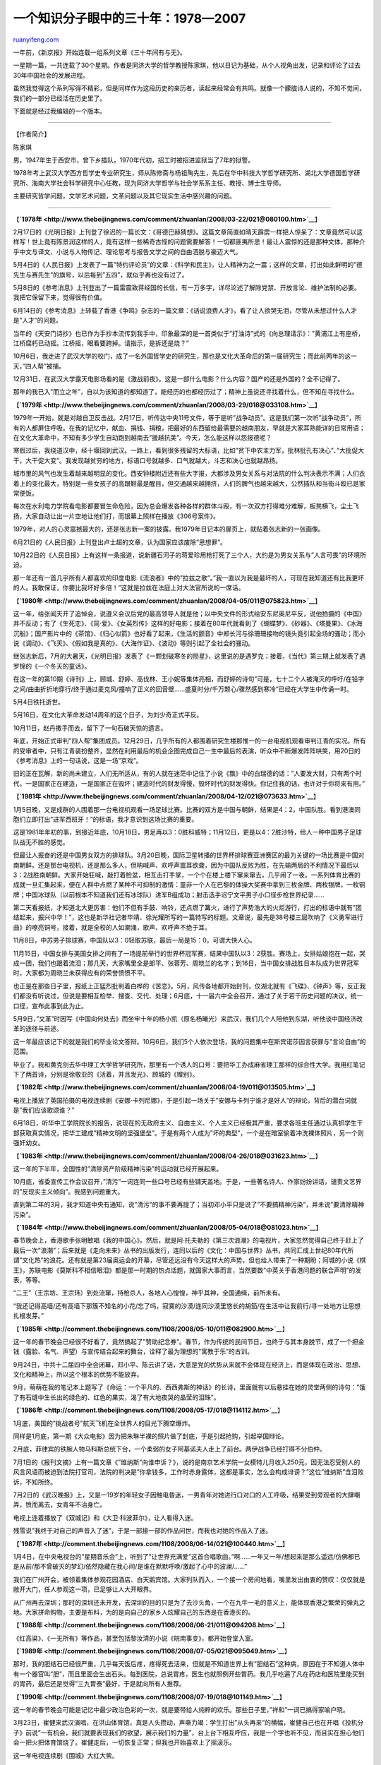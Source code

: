 .. _200903_a_chinese_intellectual_s_memoir_1978-2007:

一个知识分子眼中的三十年：1978—2007
======================================================

`ruanyifeng.com <http://www.ruanyifeng.com/blog/2009/03/a_chinese_intellectual_s_memoir_1978-2007.html>`__

一年前，《新京报》开始连载一组系列文章《三十年间有与无》。

一星期一篇，一共连载了30个星期。作者是同济大学的哲学教授陈家琪，他以日记为基础，从个人视角出发，记录和评论了过去30年中国社会的发展进程。

虽然我觉得这个系列写得不精彩，但是同样作为这段历史的亲历者，读起来经常会有共鸣。就像一个朦胧诗人说的，不知不觉间，我们的一部分已经活在历史里了。

下面就是经过我编辑的一个版本。


======================

【作者简介】

陈家琪

男，1947年生于西安市，曾下乡插队，1970年代初，招工时被招进监狱当了7年的狱警。

1978年考上武汉大学西方哲学史专业研究生，师从陈修斋与杨祖陶先生，先后在华中科技大学哲学研究所、湖北大学德国哲学研究所、海南大学社会科学研究中心任教，现为同济大学哲学与社会学系系主任、教授、博士生导师。

主要研究哲学问题，文学艺术问题，文革问题以及其它现实生活中感兴趣的问题。


======================

【\ **`1978年 <http://www.thebeijingnews.com/comment/zhuanlan/2008/03-22/021@080100.htm>`__**\ 】

2月17日的《光明日报》上刊登了徐迟的一篇长文：《哥德巴赫猜想》。这篇文章简直如晴天霹雳一样把人惊呆了：文章竟然可以这样写！世上竟有陈景润这样的人，竟有这样一些稀奇古怪的问题需要解答！一切都匪夷所思！最让人震惊的还是那种文体，那种介乎中文与译文、小说与人物传记、理论思考与报告文学之间的自由洒脱与豪迈大气。

5月4日的《人民日报》上发表了一篇”特约评论员”的文章：《科学和民主》，让人精神为之一震；这样的文章，打出如此鲜明的”德先生与赛先生”的旗号，以后每到”五四”，就似乎再也没有过了。

5月8日的《参考消息》上刊登出了一篇雷震致蒋经国的长信，有一万多字，详尽论述了解除党禁、开放言论、维护法制的必要。我把它保留下来，觉得很有价值。

6月14日的《参考消息》上转载了香港《争鸣》杂志的一篇文章：《话说浪费人才》，看了让人欲哭无泪，尽管从未想过什么人才是”人才”的问题。

当年的《天安门诗抄》也已作为手抄本流传到我手中，印象最深的是一首类似于”打油诗”式的《向总理请示》：”黄浦江上有座桥，江桥腐朽已动摇。江桥摇，眼看要跨掉。请指示，是拆还是烧？”

10月6日，我走进了武汉大学的校门，成了一名外国哲学史的研究生，那也是文化大革命后的第一届研究生；而此前两年的这一天，”四人帮”被捕。

12月31日，在武汉大学露天电影场看的是《激战前夜》。这是一部什么电影？什么内容？国产的还是外国的？全不记得了。

那年的我已入”而立之年”，自以为该知道的都知道了，能经历的也都经历过了；精神上虽说还寻找着什么，但不知在寻找什么。

【\ **`1979年 <http://www.thebeijingnews.com/comment/zhuanlan/2008/03-29/018@033108.htm>`__**\ 】

1979年一开始，就是对越自卫反击战。2月17日，听传达中央11号文件，等于是听”战争动员”。这是我们第一次听”战争动员”，所有的人都屏住呼吸。在我的记忆中，献血、捐钱、捐粮，把最好的东西留给最需要的越南朋友，早就是大家耳熟能详的日常用语；在文化大革命中，不知有多少学生自动跑到越南去”援越抗美”。今天，怎么能这样以怨报德呢？

寒假过后，我绕道汉中，经十堰回到武汉。一路上，看到很多残留的大标语，比如”贫下中农主力军，批林批孔有决心”、”大批促大干，大干促大变”。我发现越贫穷的地方，标语口号就越多、口气就越大，斗志和决心也就越昂扬。

城市里的风气也发生着越来越明显的变化。西安钟楼附近还有些大字报，大都涉及男女关系与对法院的什么判决表示不满；人们衣着上的变化最大，特别是一些女孩子的高跟鞋最是醒目，但交通越来越拥挤，人们的脾气也越来越大，公然插队和当街斗殴已是家常便饭。

每次在水利电力学院看电影都要冒生命危险，因为总会爆发各种各样的群体斗殴，有一次双方打得难分难解，板凳横飞，尘土飞扬，大家自动让出一片空地让他们打，而银幕上照样在播放《306号案件》。

1979年，对人的心灵震撼最大的，还是张志新一案的披露。我1979年日记本的扉页上，就贴着张志新的一张画像。

6月21日的《人民日报》上刊登出卢士超的文章，认为国家应该废除”思想罪”。

10月22日的《人民日报》上有这样一条报道，说新疆石河子的蒋爱珍用枪打死了三个人，大约是为男女关系与”人言可畏”的环境所迫。

那一年还有一首几乎所有人都喜欢的印度电影《流浪者》中的”拉兹之歌”。”我一直以为我是最坏的人，可现在我知道还有比我更坏的人。我敢保证，你要比我坏好多倍！”这就是拉兹在法庭上对大法官所说的一席话。

【\ **`1980年 <http://www.thebeijingnews.com/comment/zhuanlan/2008/04-05/011@075823.htm>`__**\ 】

这一年，给张闻天开了追悼会，说遵义会议后党的最高领导人就是他；以中央文件的形式给安东尼奥尼平反，说他拍摄的《中国》并不反动；有了《生死恋》、《简·爱》、《女英烈传》这样的好电影；接着在80年代就看到了《蝴蝶梦》、《砂器》、《塔曼果》、《冰海沉船》；国产影片中的《茶馆》、《归心似箭》也好看了起来，《生活的颤音》中郑长河与徐珊珊接吻的镜头竟引起全场的骚动；而小说《调动》、《飞天》、《假如我是真的》、《大海作证》、《波动》等则引起了全社会的骚动。

继张志新后，7月的大暑天，《光明日报》发表了《一颗划破寒冬的陨星》，这里说的是遇罗克；接着，《当代》第三期上就发表了遇罗锦的《一个冬天的童话》。

在这一年的第10期《诗刊》上，顾城、舒婷、高伐林、王小妮等集体亮相，而舒婷的诗句”可是，七十二个人被淹灭的呼吁/在铅字之间/曲曲折折地穿行/终于通过麦克风/撞响了正义的回音壁……盛夏时分/千万颗心/骤然感到寒冷”已经在大学生中传诵一时。

5月4日铁托逝世。

5月16日，在文化大革命发动14周年的这个日子，为刘少奇正式平反。

10月11日，赵丹撒手而去，留下了一句石破天惊的遗言。

年底，开始正式审判”四人帮”集团成员。12月29日，几乎所有的人都围着研究生楼那惟一的一台电视机观看审判江青的实况。所有的受审者中，只有江青装扮整齐，显然在利用最后的机会企图完成自己一生中最后的表演，听众中不断爆发阵阵哄笑，用20日的《参考消息》上的一句话说，这是一场”京戏”。

旧的正在瓦解，新的尚未建立，人们无所适从，有的人就在迷茫中记住了小说《飘》中的白瑞德的话：”人要发大财，只有两个时代，一是国家正在建造，一是国家正在毁坏；建造时代的财发得慢，毁坏时代的财发得快。你记住我的话，也许对于你将来有用。”

【\ **`1981年 <http://www.thebeijingnews.com/comment/zhuanlan/2008/04-12/021@073633.htm>`__**\ 】

1月5日晚，又是成群的人围着那一台电视机观看一场足球比赛。比赛的双方是中国与朝鲜，结果是4：2，中国队胜。看到港澳同胞们立即打出”进军西班牙！”的标语，我才意识到这场比赛的重要。

这是1981年年初的事，到接近年底，10月18日，男足再以3：0胜科威特；11月12日，更是以4：2胜沙特，给人一种中国男子足球队战无不胜的感觉。

但最让人振奋的还是中国男女双方的排球队。3月20日晚，国际卫星转播的世界杯排球赛亚洲赛区的最为关键的一场比赛是中国对南朝鲜。还是那台电视机，还是那么多人，但呐喊声、欢呼声震耳欲聋，因为中国队反败为胜，在先输两局的不利情况下最后以3：2战胜南朝鲜。大家开始狂喊，敲打着脸盆，相互击打手掌，一个个在楼上楼下窜来窜去，几乎闹了一夜。一系列体育比赛的成就一旦汇集起来，便在人群中点燃了某种不可抑制的激情：童非一个人在巴黎的体操大奖赛中拿到三枚金牌、两枚银牌，一枚铜牌；中国冰球队（以前根本不知道我们还有冰球队）进军B组成功；射击选手迟宁文平男子小口径步枪世界纪录……

第二天看报纸，才知道北大更厉害：他们不但有手鼓、响铃，还点燃了篝火，进行了声势浩大的火炬游行，打出的标语中就有”团结起来，振兴中华！”，这也是新华社记者毕靖、徐光耀所写的一篇特写的标题。文章说，最先是38号楼三层吹响了《义勇军进行曲》的嘹亮铜号，接着，就是全校的人如潮涌，歌声、欢呼声不绝于耳。

11月8日，中苏男子排球赛，中国队以3：0轻取苏联，最后一局是15：0，可谓大快人心。

11月15日，中国女排与美国女排之间有了一场提前举行的世界杯冠军赛，结果中国队以3：2获胜。赛场上，女排姑娘抱在一起，哭成一团，我们也跟着流泪；那几天，大家嘴里全是郎平、张蓉芳、周晓兰的名字；到16日，当中国女排战胜日本队成为世界冠军时，大家都为周晓兰未获得应有的荣誉愤愤不平。

也正是在那些日子里，报纸上正猛烈批判着白桦的《苦恋》。5月，风传各地都开始封刊，仅湖北就有《飞碟》、《钟声》等，反正我们都没有听说过，但说是要相互检举、搜查、交代、处理；6月底，十一届六中全会召开，通过了关于若干历史问题的决议，统一口径，宣布此事到此为止。

5月9日，”文革”时因写《中国向何处去》而坐牢十年的杨小凯（原名杨曦光）来武汉，我们几个人陪他到东湖，听他谈中国经济改革的途径与前途。

这一年最应该记下的就是我们的毕业论文答辩。10月6日，我们5个人依次登场，我的问题集中在斯宾诺莎因言获罪与”言论自由”的范围。

毕业了。我和黄克剑去华中理工大学哲学研究所，那里有一个诱人的口号：要把华工办成麻省理工那样的综合性大学。我用红笔记下了两首诗，分别是徐敬亚的《活着，并且发光》、顾城的《赠别》。

【\ **`1982年 <http://www.thebeijingnews.com/comment/zhuanlan/2008/04-19/011@013505.htm>`__**\ 】

电视上播放了英国拍摄的电视连续剧《安娜·卡列尼娜》，于是引起一场关于”安娜与卡列宁谁才是好人”的辩论，背后的潜台词就是”我们应该歌颂谁？”

6月18日，听华中工学院院长的报告，说现在的无政府主义、自由主义、个人主义已经极其严重，要求各班主任通过认真抓学生干部获取真实情况，把华工建成”精神文明的坚强堡垒”。于是有两个人成为”坏的典型”，一个是在暗室偷着冲洗裸体照片，另一个则强奸幼女。

【\ **`1983年 <http://www.thebeijingnews.com/comment/zhuanlan/2008/04-26/018@031623.htm>`__**\ 】

这一年的下半年，全国性的”清除资产阶级精神污染”的运动就已经开展起来。

10月底，省委宣传工作会议召开，”清污”一词连同一些口号已经有些铺天盖地。于是，一些著名诗人、作家纷纷讲话，谴责文艺界的”反现实主义倾向”。我感到问题重大。

直到第二年的3月，我才知道中央有通知，说”清污”的事不要再提了；当初邓小平只是说了”不要搞精神污染”，并未说”要清除精神污染”。

【\ **`1984年 <http://www.thebeijingnews.com/comment/zhuanlan/2008/05-04/018@081023.htm>`__**\ 】

春节晚会上，香港歌手张明敏唱《我的中国心》。然后，就是阿·托夫勒的《第三次浪潮》的电视片，大家忽然觉得自己终于赶上了最后一次”浪潮”；后来就是《走向未来》丛书的出版发行，连同以后的《文化：中国与世界》丛书，共同汇成上世纪80年代所谓”文化热”的浪花。还有就是第23届奥运会的开幕，尽管还远没有今天这样大的声势，但也给人带来了一种期盼；阿城的小说《棋王》，苏联电影《莫斯科不相信眼泪》都是那一时期的热点话题，就国家大事而言，当然要数”中英关于香港问题的联合声明”的发表，等等。

“二王”（王宗坊、王宗玮）到处流窜，持枪杀人，各地人心惶惶，神乎其神，全国通缉，前所未有。

“我还记得高墙/还有高墙下那簇不知名的小花/忘了吗，寂寞的沙漠/连同沙漠里悠长的胡笳/在生活中让我前行/寻一处地方让思想扎根发芽。”

【\ **`1985年 <http://comment.thebeijingnews.com/1108/2008/05-10/011@082900.htm>`__**\ 】

这一年的春节晚会已经很不好看了，竟然搞起了”赞助纪念券”。春节，作为传统的民间节日，也终于与其本身脱节，成了一个把金钱（露脸、名气、声望）与宣传结合起来的舞台，诠释了最为理想的”寓教于乐”的古训。

9月24日，中共十二届四中全会闭幕，邓小平、陈云讲了话，大意是党的优势从来就不会体现在经济上，而是体现在政治、思想、文化和精神上，所以这个根本的优势不能放弃。

9月，萌萌在我的笔记本上题写了《命运：一个平凡的、西西弗斯的神话》的长诗，里面就有以后悬挂在她的灵堂两侧的诗句：”饿了有石缝中生长出的绿色的、红色的果实，渴了有大地夜哭的晶莹的泪珠”。

【\ **`1986年 <http://comment.thebeijingnews.com/1108/2008/05-17/018@114112.htm>`__**\ 】

1月底，美国的”挑战者号”航天飞机在全世界人的目光下腾空爆炸。

同样是1月底，第一期《大众电影》因为把朱琳半裸的照片做了封底，于是引起抢购，引起举国辩论。

2月底，菲律宾的铁腕人物马科斯总统下台，一个柔弱的女子阿基诺夫人走上了前台。两伊战争已经打得不分伯仲。

7月1日的《报刊文摘》上有一篇文章《”维纳斯”向谁申诉？》，说的是南京艺术学院一女模特儿月收入250元，因无法忍受别人的风言风语而被迫到法院打官司，法院的判决是”你拿钱多，工作时赤身露体，这都是事实，怎么会构成诽谤？”这位”维纳斯”含泪败诉，不知所终。

7月2日的《武汉晚报》上，又是一19岁的年轻女子因触电昏迷，一男青年对她进行口对口的人工呼吸，结果受到旁观者的大肆嘲弄，愤而离去，女青年不治身亡。

电视上连着播放了《双城记》和《大卫·科波菲尔》，让人看得入迷。

残雪说”我终于对自己的声音入了迷”，于是一部接一部的作品问世，而我也对她的作品入了迷。

【\ **`1987年 <http://comment.thebeijingnews.com/1108/2008/06-14/021@100440.htm>`__**\ 】

1月4日，在中央电视台的”星期音乐会”上，听到了”让世界充满爱”这首合唱歌曲。”啊……一年又一年/想起来是那么遥远/仿佛都已是从前/那不曾破灭的梦幻/依然隐藏在我心间/是谁在默默呼唤/激起了心中的波澜/……”

我们在广州开会，被领着集体参观花园酒店、白天鹅宾馆。大家列队而入，一个接一个房间地看，嘴里发出由衷的赞叹：仅仅就是敞开大门，任人参观这一项，已足够让人大开眼界。

从广州再去深圳；那时的深圳还未开发，去深圳的目的只是为了去沙头角，一个在九牛一毛的意义上，能体现香港之繁荣的弹丸之地。大家拼命购物，主要是布料，为的是向自己的家乡人炫耀自己的东西是在香港买的。

【\ **`1988年 <http://comment.thebeijingnews.com/1108/2008/06-21/011@094208.htm>`__**\ 】

《红高粱》、《一无所有》等作品，甚至包括黎汝清的小说《皖南事变》，都开始登堂入室。

【\ **`1989年 <http://comment.thebeijingnews.com/1108/2008/07-05/021@095049.htm>`__**\ 】

那时，我的胆结石已经很严重，几乎每天饭后疼，疼得死去活来，但就是不知道世界上有”胆结石”这种病，原因在于不知道人体中有一个器官叫”胆”，而且里面会生出石头。每到医院，总说胃疼，医生也就照例开些胃药。我几乎吃遍了凡在药店和医院里能买到的胃药，最后还是觉得”三九胃泰”最好，于是就向所有人推荐。

【\ **`1990年 <http://comment.thebeijingnews.com/1108/2008/07-19/018@101149.htm>`__**\ 】

这一年的春节晚会可能是记忆中最少政治色彩的一次，就是要带给人纯粹的欢乐。那些日子里，”祥和”一词已搞得家喻户晓。

3月23日，崔健来武汉演唱，在洪山体育馆，真是人头攒动，声嘶力竭：学生打出”从头再来”的横幅，崔健自己也在开唱《投机分子》前说”一有机会，我们就要表现我们的欲望，展示我们的力量”，台上台下相互呼应，我是一个字也听不见，而且实在担心他们会一把火把体育馆烧了。崔健走后，一切恢复正常；但我也开始喜欢上了摇滚乐。

这一年电视连续剧《围城》大红大紫。

【\ **`1991年 <http://comment.thebeijingnews.com/1108/2008/07-26/021@102800.htm>`__**\ 】

1月15日是给萨达姆规定的从科威特撤军的最后期限。这场战争使得三毛之死变得不那么显眼。它不到两个星期就结束了。

5月22日清晨，在广播中听到了拉吉夫·甘地遇刺身亡的消息。

8月20日，一个以亚纳耶夫为首的8人”紧急状态委员会”拘禁了戈尔巴乔夫，宣布接管政权，于是坦克开进莫斯科大街，人们则立即上街游行。但这次事变的结果比”海湾战争”结束得更快，当人们还没从惊恐中缓过神来时，政变集团已经垮台，戈尔巴乔夫重新执政。

《渴望》还在热播。刘慧芳式的道德就是相夫教子中的委屈与忍让；它的新颖之处在于没有了那么多大道理，但这一切在告诉人们应安于现状的同时，也进一步使得社会平庸化了。

【\ **`1992年 <http://comment.thebeijingnews.com/1108/2008/08-02/011@103016.htm>`__**\ 】

从整个国家的角度看，最大的事自然是邓小平的南巡讲话与十四大开幕；就世界范围内的影响而言，这一年有克林顿的当选总统，有泰国的”动乱”与另一个铁腕人物索金达的下台，再就是南斯拉夫的炮火连天，还有卢刚在美国的杀人案；自然，还有”欧洲杯”和”亚洲杯”的足球赛和在电视上看到台湾”民进党”在会上大打出手。

就我个人而言，这一年最大的事，还是萌萌和我决意离开武汉，在海南大学重立门户。海口当时给我们的印象很好。广州过于繁乱，特别是火车站，从琼州海峡坐船一到海口，真是另有一清静世界，风清月朗；那里除了沙滩、椰树，还有我的一个情结：1971年我曾在此培育杂交玉米半年多，内心深处一直怀念着这里。

我们奔赴海口”考察”，发现这里最大的新华书店里只有一本外国小说，心中蒙上了一层阴影，但一家名为”金棕榈”的电影院，却天天在放外国影片，都是一些在内地根本看不到的影片（其实是盗版碟片，只不过我们不知道而已），比如我就在那里看了《硒鼓》，看了《海湾战争纪实》等，尽管十元一张门票，心中还是很高兴。

【\ **`1993年 <http://comment.thebeijingnews.com/1108/2008/08-30/008@023747.htm>`__**\ 】

我已经开始给海南大学的研究生上课。每周两次，骑单车过和平桥到海大，晚上讲完课，在海风吹拂中回到一个名叫”明苑小区”的临时住地，然后就开始看影碟到深夜。《今生情未了》（一颗冬天的心）、《本能》、《生于七月四日》、《情人》等都是那时看的。

国际上最大的事就是俄罗斯的全民公决，最后以叶利钦的全面获胜而告终；在国内，最大的事莫过于申办奥运了。

【\ **`1994年 <http://comment.thebeijingnews.com/1108/2008/09-13/008@020814.htm>`__**\ 】

4月22日，在新闻联播中公布了关于千岛湖杀人案的调查：3名年仅20来岁的农民用猎枪、斧头把”海瑞号”游船上的近30名台湾游客洗劫一空，然后再把他们全都驱赶到舱底，一把火将所有人烧死。

苏联、东欧巨变，海湾战争、波黑的塞族正在与穆斯林交战，北约的轰炸，美国战斗机在伊拉克边界击落两架载有联合国工作人员的直升飞机……

12月10日，星期六，晚10时，好友世忠打来电说，说克拉玛依发生了天大的惨祸：几百名克拉玛依市最优秀的中小学生在”中苏友谊馆”举行纪念”12·9”的文艺演出，结果失火，几百个孩子都被活活烧死在里面。他简单向我描述了一下惨祸经过，说他正在处理遗留问题，声音已经完全嘶哑，音调极其悲哀，不停说着：”太惨了！太惨了！”

两部电影和一部电视连续剧是不能不提的，这就是《凤凰琴》和《蝴蝶君》，前者使人悲哀，后者让人恶心；一部电视连续剧就是《9·18大案纪实》，关于发生在开封的一起文物盗窃案。这似乎是第一部引人注意而且是由公安人员亲自主演的连续剧，所以引起了人们很大的兴趣。

【\ **`1995年 <http://comment.thebeijingnews.com/1108/2008/09-20/008@021823.htm>`__**\ 】

这一年的大事很多，波黑的紧张局势、邓丽君的辞世和拉宾的被刺身亡是一些无论如何也让人心痛不已的大事，尽管似乎都离我们很远；”埃博拉病毒”、李登辉访美、王宝森自杀、陈希同下台也是一些大事，而且离我们很近。

【\ **`1996年 <http://comment.thebeijingnews.com/1108/2008/09-27/008@022741.htm>`__**\ 】

那一年，台海危机、军事演习；台湾”大选”，最后的得票结果是李登辉、连战，5813699票，得票率54％；彭明敏、谢长廷，2274586票，得票率21.3％；林洋港、郝柏村，1603790票，得票率12.9％；陈履安、王清峰，1074044票，得票率
9.98％；李登辉、连战代表国民党获胜，李登辉成为了台湾地区历史上的第一位”民选总统”。

【\ **`1997年 <http://comment.thebeijingnews.com/1108/2008/10-11/008@025109.htm>`__**\ 】

2月19日21时零8分，邓小平逝世，享年93岁。

5月16日，晚间新闻上播放了一则消息：美国总统克林顿在白宫向40年前的4位美国黑人当面道歉，因为40年前他们身患梅毒，但当时的美国政府未用青霉素进行有效治疗，而是在他们身上进行了另一种药物实验，致使有人不治而亡。此事与克林顿本人无关，但他必须代表美国政府对此事道歉。

这一年的第3期《莽原》上的封面人物是张承志，该杂志主编说，有了张承志的《心灵史》这部小说，当代中国文学就无愧于历史；同期《书屋》上余开伟撰文，认为批评”痞子文学”是对”整个九十年代文学新人的南京大屠杀”。

6月1日，香港的柯受良驾摩托车飞跃黄河，当时的现场很惊险；柯受良从垫子里爬出后第一句话，是感谢自己的家人。这给我留下的印象之深，甚至超过了飞跃本身。

6月29日，泰森在与霍利菲尔德的拳击比赛中，咬伤了霍利菲尔德的耳朵，一时间赛场大乱。

7月1日，香港回归。一连好几天的倾盆大雨，实乃香港自1840年有史记载以来从未有过的景象，4天时间就下完了整整半年的雨。

从9月到11月，一直密切关注世界杯的预选赛，中国、伊朗、卡塔尔、沙特四个国家打来打去，中国惨败，期间心潮的起伏与不安简直搅得人寝食不安。那时的主教练是戚务生。

【\ **`1998年 <http://comment.thebeijingnews.com/1108/2008/10-18/008@030312.htm>`__**\ 】

2月6日的《中华读书报》上有耿彪的”回忆录”，里面说”文革”期间我国共给阿尔巴尼亚这盏”欧洲社会主义明灯”援助了90多亿元人民币，阿平均每人4000多元，每亩土地还至少援助了400斤化肥；此外，阿还要让他们的每个农业社都能看上我们生产的电视机，而当时的北京、上海尚且达不到这样的水平。在2000年3月30日的《报刊文摘》上，曾任阿尔巴尼亚驻中国大使的马利列讲了一个故事：1962年，中国几艘刚从加拿大购买的满载小麦的轮船改变方向，支援阿尔巴尼亚。读到这里，我曾泪流满面，因为我依旧记得那一年的惨景。

8月，陈希同被判刑16年。

这一年，克林顿刚在西安南门参加完一个盛大的”入城式典礼”，回去不久就有了人们津津乐道的”拉链门事件”；而俄罗斯的叶利钦也深陷与国家杜马及车臣战争的紧张关系中无法自拔。到了年底，美英联军开始轰炸伊拉克。

【\ **`1999年 <http://comment.thebeijingnews.com/1108/2008/10-25/008@022329.htm>`__**\ 】

当这个世纪即将过去的时候，希望我们这一代人能在地球上多滞留几年，祝福新一代的人能不失时间地走完自己的”心路历程”。

【\ **`2000年 <http://comment.thebeijingnews.com/1108/2008/11-01/008@022307.htm>`__**\ 】

这一年，中国积极申请加入WTO，美国给予中国永久性最惠国待遇。

网络开始兴起。

在美国，最高法院需要重新计票，在极微弱的拉锯战中确认布什当选总统；普京以52％的优势竞选获胜；四川成都余女士状告居委会麻将扰民，最后表决是否可以在深夜打麻将，结果余女士以1比67的绝对劣势惨败；青海省西宁市虎台中学毕业生杨颖高考分数458分，全校文科第4名，但所报考的外省高校并未录取她，因为她的父母没有送钱给招生人员，尽管这所高校的录取分数线是456分。杨颖一气之下打开了家里的液化气罐……

8月27日的日记中，我这样写着：”这几天，最让人心灵震撼的就是俄罗斯核潜艇’库尔斯克号’的沉没与118名水手的罹难了。”

接近年底，凶案不断，先是看20集电视纪实片《12·1特大持枪杀人案》，说的是陕西以董雷为首的4个人5个月杀死10多人，手段越来越残忍；再是一个名叫张君的恶魔在5年间杀人24名，案迹遍及重庆、湖南、湖北，被捕后受害者家属纷纷要求挖其心、吃其肉。

这一年，有了”七十年代新人类”的称呼，并预见到”八十年代新一代”将会是”新新人类”。

10月，米洛舍维奇下台，南斯拉夫开始其逐渐解体的历程。这一切，我是在香港凤凰中文台上看到的。

也有让人高兴的事：悉尼在开奥运会，金大中由于与金日成握了手，所以获得这一年的诺贝尔和平奖。

【\ **`2001年 <http://comment.thebeijingnews.com/1108/2008/11-08/008@020315.htm>`__**\ 】

3月，塔利班在”灭佛行动”中炸毁了有百多年历史的巴米扬大佛；4月，米洛舍维奇被捕，接受审判，抓捕他的，自然是美欧联军；也是在这一月，中美飞机在空中相撞，我飞行员下落不明，中美关系降到冰点；6月，尼泊尔王储忽然枪杀王室所有成员，具体原因至今不明；也在这个月，美国判处俄克拉何马城爆炸案的元凶蒂莫西·麦克维死刑，而麦克维以英雄的形象出现在大家面前；9月，就有了举世震惊的”9·11事件
“；10月，爆发”阿富汗战争”。这一年11月，本·拉登正式承认”9·11事件”是他策划的，而且说还要有更多的恐怖袭击。

在国内，春节晚会上赵本山的小品《卖拐》使得”忽悠”一词风靡全国，至今长盛不衰；5月，得知河南因卖血而导致的艾滋病患者已逾几十万。

这一年，我们成功申办了 2008年奥运会。也是在这一年，我们加入了WTO。

11月15日的《文论报》上说，人类共有三种对付时间的办法：一是佛教通过寂灭来摆脱时间的烦恼；二是通过对日常生活的诗意超脱来获得神性以便战胜时间；三是沉溺于感性生活之中，装出忘掉了时间的样子。

【\ **`2002年 <http://comment.thebeijingnews.com/1108/2008/11-15/008@020329.htm>`__**\ 】

2月11日的《参考消息》上刊登出了苏联的解密档案，里面说1940年屠杀1.5万名波兰人士的”卡廷惨案
“是贝利亚根据斯大林的指示实施的，在命令上签名的有伏罗希洛夫、莫洛托夫、米高扬、加里宁、卡岗诺维奇等，全部材料被编在政治局编号为1的档案中。

8月25日的《报刊文摘》上有一篇《想起了施罗德》的小文章，里面说时任德国总理的施罗德与妻子合住一两居室的小屋，继女要是来了，就在床边另支一张床，三人睡一个房间，而且只要他是因私外出，就一定会乘火车，而且是二等车厢，每周只雇一次清洁工，买菜、下厨、熨熨衣服之类的事都由他妻子承担。

在武汉，见到了老朋友、苏州大学的蒋国宝，正是他，提出要把我调到苏州大学，使我一直就潜伏在心底的蠢蠢欲动之心，再一次有了实现的可能，最后的结果就是来到了上海。

【\ **`2003年 <http://comment.thebeijingnews.com/1108/2008/11-22/008@020314.htm>`__**\ 】

2月，我最喜爱的相声大师马三立逝世。

2月、3月、4月，发生在我们夫妇身上的”逗你玩”的现实，就是有关方面告诉我：我的妻子如果没有办理退休手续，户口就不能随我进上海，因为她不可能在上海找到工作；于是我就事先给她联系了一份临时聘用的工作，再让她办了提前退休手续；但当她办了退休手续来到上海后，却发现户口依旧不能进上海，因为她的退休金、医保费全在海南，上海不可能承担一个已经退休了的人的退休费用。就是在她业已正式退休了4年、在这套自己购买的房子里居住了5
年后的今天，户口还是不能进上海，只能办一个长期居住手续。其实，全部原因就在于这个有着1700万人口的国际大都市，不愿意白白承担一个不再正式上班的人的退休金和医保费。

2月中旬，在我的日记中忽然出现了”非典型肺炎”这个古怪的、从未听说过的病名，而且海口的醋一夜之间就卖到150元一瓶，当然，就是出再多的钱也买不到。谁也不知道到底发生了什么事，谣言满天飞，人心惶恐，不知所措。

4月，”非典”或”SARS”就已经成为专名，而且大家终于知道了一系列的事情：因”非典”，奥运会足球预选赛在中国赛区的比赛取消，几所高校停课；接着，北京市长、卫生部长相继下台；又接着，北京的情况就开始真正牵动人心了，因为每天都有死亡报告，都有100多人感染，就连上海，也终于发现了4例病人，一列从广州到达上海的K47次列车由于列车员感染了SARS而在全市寻找这列客车上的乘客；而北京的夜晚，在汽车灯光的闪烁中，宛如一座空城般的寂静与恐怖。

另一件大事就是美英联军正式攻入伊拉克。在电视画面上看美军进攻，看广场中央的萨达姆塑像被推到，看萨达姆本人毫无任何反抗地被活捉，看中国的军事专家们对这场战争发表各种评论，看那些”既反战也反萨”者们如何曲曲折折地表达自己的意思。

【\ **`2004年 <http://comment.thebeijingnews.com/1108/2008/11-29/008@022336.htm>`__**\ 】

2月1日，杀人魔头杨新海被判死刑，立即执行。杨当庭表示不上诉。记者问他，知道自己犯了什么罪吗？他淡淡地说：杀了一点人。一点人？杨从1999年起，先后在河南、山东、安徽、河北等地作案26起，杀死67人，伤10人，奸23人，使用的只是剪刀、绳子、砖头等最普通的作案工具。在2日晚上的”东方娱乐频道”中，仍有记者想探究杨新海的作案心理。杨也依旧淡淡地说：很简单，一开始领不到工钱，后来仅仅因偷了一个塑料盒就被判劳教，于是释放后就开始漫无目的地杀人，因为找不着要报复的对象。

7月杨小凯逝世，10月，德里达逝世，11月，阿拉法特逝世。接着，就是陕西铜川煤矿的灾难和更可怕的印尼海啸，有10万人遇难。

【\ **`2005年 <http://comment.thebeijingnews.com/1108/2008/12-06/008@025322.htm>`__**\ 】

1月27日是奥斯威辛集中营解放60周年纪念日。在电视上重新看到了集中营门前的那块”劳动使你自由”的巨大标语。

连战和宋楚瑜相继来大陆访问。西安后宰门小学生的载歌载舞和那声”连爷爷”的称呼，让我感觉”过了”，为此难受了好多天。

法国民众投票否定了《欧盟宪法》。作为发起国和核心成员，民众却不支持”欧盟宪法”，说明了什么？在全球化的浪潮中，什么才是更应该珍视的”普世价值”？”宪法”的权威总是无可质疑的，但订立”宪法”的目的又是什么呢？如果我们对什么才是心目中的美好生活没有清晰认识，如果”一切权力源于人民，但他们只在选举日拥有它，此后就归统治者所有”，如果就如杰斐逊1787年1月16日在写给Colonel
Edward
Carrington的一封信中所说的那样：”一旦我们的人民对公共事务变得漠不关心，你和我，国会和州议会，法官和总督，都会变得如狼似虎。”

【\ **`2006年 <http://comment.thebeijingnews.com/1108/2008/12-13/008@022321.htm>`__**\ 】

老同学易中天在《百家讲坛》走红，而全国人民最大的事就是迎接奥运。

【\ **`2007年 <http://comment.thebeijingnews.com/1108/2008/12-20/008@022327.htm>`__**\ 】

最高人民法院收回了对死刑犯的”最后核准权”。

4月18日7时15分，辽宁省铁岭市清河特殊钢有限公司发生钢水包倾覆特大安全事故，32人当场被滚烫的钢水烫死，那种场面想起来极其恐怖，世界上没有任何一部恐怖片能达到这样的效果，只要想想，就会浑身战栗。

6月，山西洪洞县的”黑砖窑事件”举国关注，尽管连”回到奴隶制”这样的词语都用上了，但事情过去了，也就过去了。”后续报道”、”追踪报道”一直是我们的新闻报道所欠缺的，原因其实也很简单，因为总要到一个地方为止。


=========================

书名：三十年间有与无

作者：陈家琪

出版社：复旦大学出版社

页码：167 页

出版日期：2009年

定价：20.00元

（完）

.. note::
    原文地址: http://www.ruanyifeng.com/blog/2009/03/a_chinese_intellectual_s_memoir_1978-2007.html 
    作者: 阮一峰 

    编辑: 木书架 http://www.me115.com